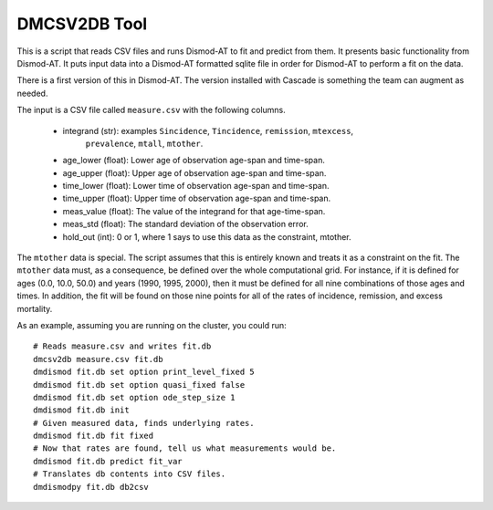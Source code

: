 DMCSV2DB Tool
=============

This is a script that reads CSV files and runs Dismod-AT to fit and predict
from them. It presents basic functionality from Dismod-AT. It puts input
data into a Dismod-AT formatted sqlite file in order for Dismod-AT to perform
a fit on the data.

There is a first version of this in Dismod-AT. The version installed with
Cascade is something the team can augment as needed.

The input is a CSV file called ``measure.csv`` with the following columns.

 *  integrand (str): examples ``Sincidence``, ``Tincidence``, ``remission``, ``mtexcess``, 
                              ``prevalence``, ``mtall``, ``mtother``.
 *  age_lower (float): Lower age of observation age-span and time-span.
 *  age_upper (float): Upper age of observation age-span and time-span.
 *  time_lower (float): Lower time of observation age-span and time-span.
 *  time_upper (float): Upper time of observation age-span and time-span.
 *  meas_value (float): The value of the integrand for that age-time-span.
 *  meas_std (float): The standard deviation of the observation error.
 *  hold_out (int): 0 or 1, where 1 says to use this data as the constraint, mtother.

The ``mtother`` data is special. The script assumes that this is entirely known
and treats it as a constraint on the fit.  The ``mtother`` data must,
as a consequence, be defined over the whole computational grid.
For instance, if it is defined for ages (0.0, 10.0, 50.0) and years
(1990, 1995, 2000), then it must be defined for all nine combinations of
those ages and times. In addition, the fit will be found on those nine
points for all of the rates of incidence, remission, and excess mortality.

As an example, assuming you are running on the cluster, you could run::

    # Reads measure.csv and writes fit.db
    dmcsv2db measure.csv fit.db
    dmdismod fit.db set option print_level_fixed 5
    dmdismod fit.db set option quasi_fixed false
    dmdismod fit.db set option ode_step_size 1
    dmdismod fit.db init
    # Given measured data, finds underlying rates.
    dmdismod fit.db fit fixed
    # Now that rates are found, tell us what measurements would be.
    dmdismod fit.db predict fit_var
    # Translates db contents into CSV files.
    dmdismodpy fit.db db2csv
